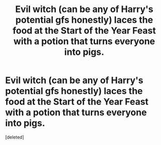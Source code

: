 #+TITLE: Evil witch (can be any of Harry's potential gfs honestly) laces the food at the Start of the Year Feast with a potion that turns everyone into pigs.

* Evil witch (can be any of Harry's potential gfs honestly) laces the food at the Start of the Year Feast with a potion that turns everyone into pigs.
:PROPERTIES:
:Score: 2
:DateUnix: 1600178454.0
:DateShort: 2020-Sep-15
:FlairText: Prompt
:END:
[deleted]

